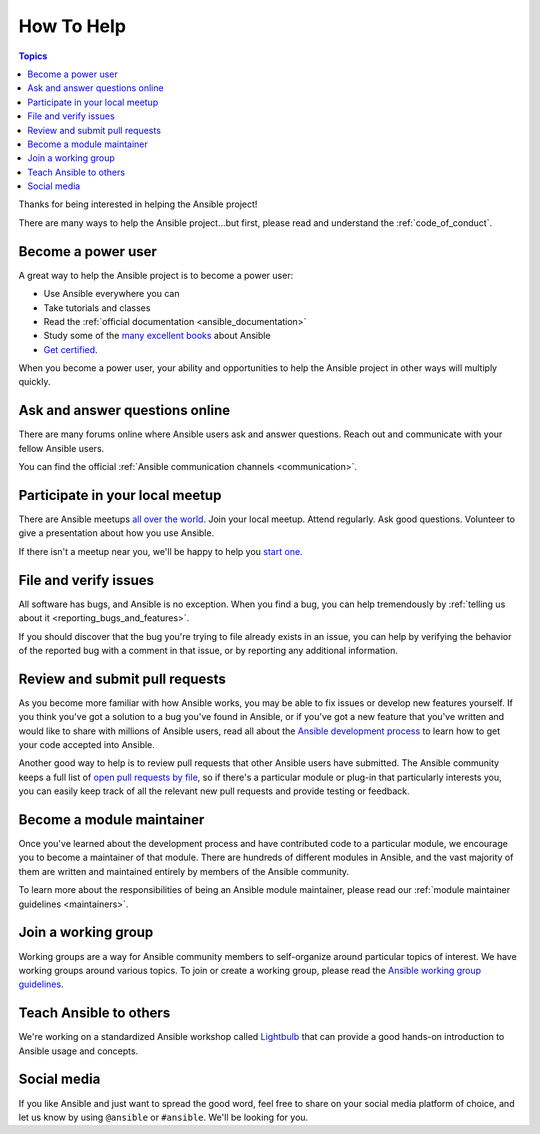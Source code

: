 How To Help
===========

.. contents:: Topics

Thanks for being interested in helping the Ansible project!

There are many ways to help the Ansible project...but first, please read and understand the :ref:`code_of_conduct`.

Become a power user
-------------------

A great way to help the Ansible project is to become a power user:

* Use Ansible everywhere you can
* Take tutorials and classes
* Read the :ref:`official documentation <ansible_documentation>`
* Study some of the `many excellent books <https://www.amazon.com/s/ref=nb_sb_ss_c_2_7?url=search-alias%3Dstripbooks&field-keywords=ansible&sprefix=ansible%2Caps%2C260>`_ about Ansible
* `Get certified <https://www.ansible.com/products/training-certification>`_.

When you become a power user, your ability and opportunities to help the Ansible project in other ways will multiply quickly.

Ask and answer questions online
-------------------------------

There are many forums online where Ansible users ask and answer questions. Reach out and communicate with your fellow Ansible users.

You can find the official :ref:`Ansible communication channels <communication>`.

Participate in your local meetup
--------------------------------

There are Ansible meetups `all over the world <https://www.meetup.com/topics/ansible/>`_. Join your local meetup. Attend regularly. Ask good questions. Volunteer to give a presentation about how you use Ansible.

If there isn't a meetup near you, we'll be happy to help you `start one <https://www.ansible.com/community/events/ansible-meetups>`_.

File and verify issues
----------------------

All software has bugs, and Ansible is no exception. When you find a bug, you can help tremendously by :ref:`telling us about it <reporting_bugs_and_features>`.


If you should discover that the bug you're trying to file already exists in an issue, you can help by verifying the behavior of the reported bug with a comment in that issue, or by reporting any additional information.

Review and submit pull requests
-------------------------------

As you become more familiar with how Ansible works, you may be able to fix issues or develop new features yourself. If you think you've got a solution to a bug you've found in Ansible, or if you've got a new feature that you've written and would like to share with millions of Ansible users, read all about the `Ansible development process <https://docs.ansible.com/ansible/latest/community/development_process.html>`_ to learn how to get your code accepted into Ansible.

Another good way to help is to review pull requests that other Ansible users have submitted. The Ansible community keeps a full list of `open pull requests by file <https://ansible.sivel.net/pr/byfile.html>`_, so if there's a particular module or plug-in that particularly interests you, you can easily keep track of all the relevant new pull requests and provide testing or feedback.

Become a module maintainer
--------------------------

Once you've learned about the development process and have contributed code to a particular module, we encourage you to become a maintainer of that module. There are hundreds of different modules in Ansible, and the vast majority of them are written and maintained entirely by members of the Ansible community.

To learn more about the responsibilities of being an Ansible module maintainer, please read our :ref:`module maintainer guidelines <maintainers>`.

Join a working group
--------------------

Working groups are a way for Ansible community members to self-organize around particular topics of interest. We have working groups around various topics. To join or create a working group, please read the `Ansible working group guidelines <https://github.com/ansible/community/blob/master/WORKING-GROUPS.md>`_.


Teach Ansible to others
-----------------------

We're working on a standardized Ansible workshop called `Lightbulb <https://github.com/ansible/lightbulb>`_ that can provide a good hands-on introduction to Ansible usage and concepts.

Social media
------------

If you like Ansible and just want to spread the good word, feel free to share on your social media platform of choice, and let us know by using ``@ansible`` or ``#ansible``. We'll be looking for you.
